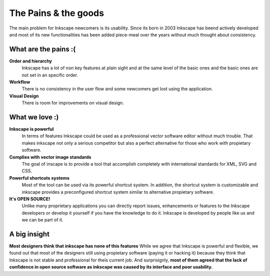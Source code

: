 The Pains & the goods
=================================

The main problem for Inkscape newcomers is its usability. Since its born in 2003 Inkscape has beend actively developed and most of its new functionalities has been added piece-meal over the years without much thought about consistency.

.. image:: ../images/inkscape-screen.png

What are the pains :(
-----------------------

**Order and hierarchy**
    Inkscape has a lot of non key features at plain sight and at the same level of the basic ones and the basic ones are not set in an specific order.

**Workflow**
    There is no consistency in the user flow and some newcomers get lost using the application.

**Visual Design**
    There is room for improvements on visual design.


What we love :)
--------------------------

**Inkscape is powerful**
    In terms of features Inkscape could be used as a professional vector software editor without much trouble. That makes inkscape not only a serious competitor but also a perfect alternative for those who work with propietary software.

**Complies with vector image standards**
    The goal of inscape is to provide a tool that accomplish completely with international standards for XML, SVG and CSS.

**Powerful shortcuts systems**
    Most of the tool can be used via its powerful shortcut system. In addition, the shortcut system is customizable and inkscape provides a preconfigured shortcut system similar to alternative propietary software.

**It's OPEN SOURCE!**
    Unlike many proprietary applications you can directly report issues, enhancements or features to the Inkscape developers or develop it yourself if you have the knowledge to do it. Inkscape is developed by people like us and we can be part of it.

A big insight
--------------

**Most designers think that inkscape has none of this features**
While we agree that Inkscape is powerful and flexible, we found out that most of the designers still using propietary software (paying it or hacking it) because they think that Inkscape is not stable and professional for theis current job. And surprisignly, **most of them agreed that the lack of confidence in open source software as inkscape was caused by its interface and poor usability.**
